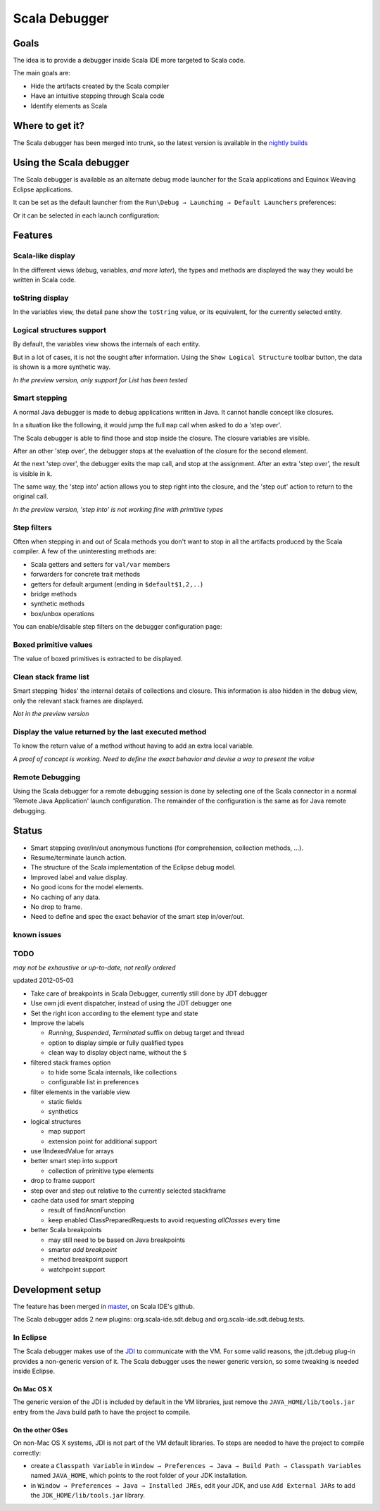 Scala Debugger
==============

Goals
-----

The idea is to provide a debugger inside Scala IDE more targeted to Scala code.

The main goals are:

* Hide the artifacts created by the Scala compiler
* Have an intuitive stepping through Scala code
* Identify elements as Scala

Where to get it?
----------------

The Scala debugger has been merged into trunk, so the latest version is available in the `nightly builds`__

__ /download/nightly.html

Using the Scala debugger
------------------------

The Scala debugger is available as an alternate debug mode launcher for the Scala applications and Equinox Weaving Eclipse applications.

It can be set as the default launcher from the ``Run\Debug → Launching → Default Launchers`` preferences:

.. image:: images/preferences-01.png
   :alt: Scala debugger switch

Or it can be selected in each launch configuration:

.. image:: images/preferences-02.png
   :alt: Scala debugger switch

Features
--------

Scala-like display
..................

In the different views (debug, variables, *and more later*), the types and methods are displayed the way they would be written in Scala code.

.. image:: images/scaladisplay-01.png
   :alt: Scala-like display

toString display
................

In the variables view, the detail pane show the ``toString`` value, or its equivalent, for the currently selected entity.

.. image:: images/detailpane-01.png
   :alt: toString in detail pane

Logical structures support
..........................

By default, the variables view shows the internals of each entity.

.. image:: images/logicalstructure-01.png
   :alt: logical structure disabled

But in a lot of cases, it is not the sought after information. Using the ``Show Logical Structure`` toolbar button, the data is shown is a more synthetic way.

.. image:: images/logicalstructure-02.png
   :alt: logical structure enabled

*In the preview version, only support for List has been tested*

Smart stepping
..............

A normal Java debugger is made to debug applications written in Java. It cannot handle concept like closures.

In a situation like the following, it would jump the full ``map`` call when asked to do a 'step over'. 

.. image:: images/smartstepping-01.png
   :alt: smart stepping - initial state

The Scala debugger is able to find those and stop inside the closure. The closure variables are visible.

.. image:: images/smartstepping-02.png
   :alt: smart stepping - initial state

After an other 'step over', the debugger stops at the evaluation of the closure for the second element.

.. image:: images/smartstepping-03.png
   :alt: smart stepping - initial state

At the next 'step over', the debugger exits the map call, and stop at the assignment. After an extra 'step over', the result is visible in ``k``.

.. image:: images/smartstepping-04.png
   :alt: smart stepping - initial state

The same way, the 'step into' action allows you to step right into the closure, and the 'step out' action to return to the original call.

*In the preview version, 'step into' is not working fine with primitive types*

Step filters
............

Often when stepping in and out of Scala methods you don't want to stop in all the artifacts produced by the Scala compiler. A few of the uninteresting methods are:

* Scala getters and setters for ``val/var`` members
* forwarders for concrete trait methods
* getters for default argument (ending in ``$default$1,2,..``)
* bridge methods
* synthetic methods
* box/unbox operations

You can enable/disable step filters on the debugger configuration page:

.. image:: images/step-filters.png
    :alt: step filters configuration

Boxed primitive values
......................

The value of boxed primitives is extracted to be displayed.

.. image:: images/unboxedprimitive-01.png
   :alt: showing value of boxed primitives

Clean stack frame list
......................

Smart stepping 'hides' the internal details of collections and closure. This information is also hidden in the debug view, only the relevant stack frames are displayed.

*Not in the preview version*

Display the value returned by the last executed method
......................................................

To know the return value of a method without having to add an extra local variable.

*A proof of concept is working. Need to define the exact behavior and devise a way to present the value*

Remote Debugging
................

Using the Scala debugger for a remote debugging session is done by selecting one of the Scala connector in a normal 'Remote Java Application' launch configuration. The remainder of the configuration is the same as for Java remote debugging.

.. image:: images/remotedebugging-01.png
   :alt: Scala remote debugging configuration

Status
------

* Smart stepping over/in/out anonymous functions (for comprehension, collection methods, ...).
* Resume/terminate launch action.
* The structure of the Scala implementation of the Eclipse debug model.
* Improved label and value display.
* No good icons for the model elements.
* No caching of any data.
* No drop to frame.
* Need to define and spec the exact behavior of the smart step in/over/out.

known issues
............


TODO
....

*may not be exhaustive or up-to-date, not really ordered*

updated 2012-05-03

* Take care of breakpoints in Scala Debugger, currently still done by JDT debugger
* Use own jdi event dispatcher, instead of using the JDT debugger one
* Set the right icon according to the element type and state
* Improve the labels

  * *Running*, *Suspended*, *Terminated* suffix on debug target and thread
  * option to display simple or fully qualified types
  * clean way to display object name, without the ``$`` 

* filtered stack frames option

  * to hide some Scala internals, like collections
  * configurable list in preferences

* filter elements in the variable view

  * static fields
  * synthetics

* logical structures

  * map support
  * extension point for additional support

* use IIndexedValue for arrays
* better smart step into support

  * collection of primitive type elements

* drop to frame support
* step over and step out relative to the currently selected stackframe
* cache data used for smart stepping

  * result of findAnonFunction
  * keep enabled ClassPreparedRequests to avoid requesting *allClasses* every time

* better Scala breakpoints

  * may still need to be based on Java breakpoints
  * smarter *add breakpoint*
  * method breakpoint support
  * watchpoint support

Development setup
-----------------

The feature has been merged in `master`__, on Scala IDE's github.

__ https://github.com/scala-ide/scala-ide/tree/master

The Scala debugger adds 2 new plugins: org.scala-ide.sdt.debug and org.scala-ide.sdt.debug.tests.

In Eclipse
..........

The Scala debugger makes use of the `JDI`_ to communicate with the VM. For some valid reasons, the jdt.debug plug-in provides a non-generic version of it. The Scala debugger uses the newer generic version, so some tweaking is needed inside Eclipse.

On Mac OS X
^^^^^^^^^^^

The generic version of the JDI is included by default in the VM libraries, just remove the ``JAVA_HOME/lib/tools.jar`` entry from the Java build path to have the project to compile.

On the other OSes
^^^^^^^^^^^^^^^^^

On non-Mac OS X systems, JDI is not part of the VM default libraries. To steps are needed to have the project to compile correctly:

* create a ``Classpath Variable`` in ``Window → Preferences → Java → Build Path → Classpath Variables`` named ``JAVA_HOME``, which points to the root folder of your JDK installation.
* in ``Window → Preferences → Java → Installed JREs``, edit your JDK, and use ``Add External JARs`` to add the ``JDK_HOME/lib/tools.jar`` library.


.. _JDI: http://docs.oracle.com/javase/6/docs/jdk/api/jpda/jdi/index.html


